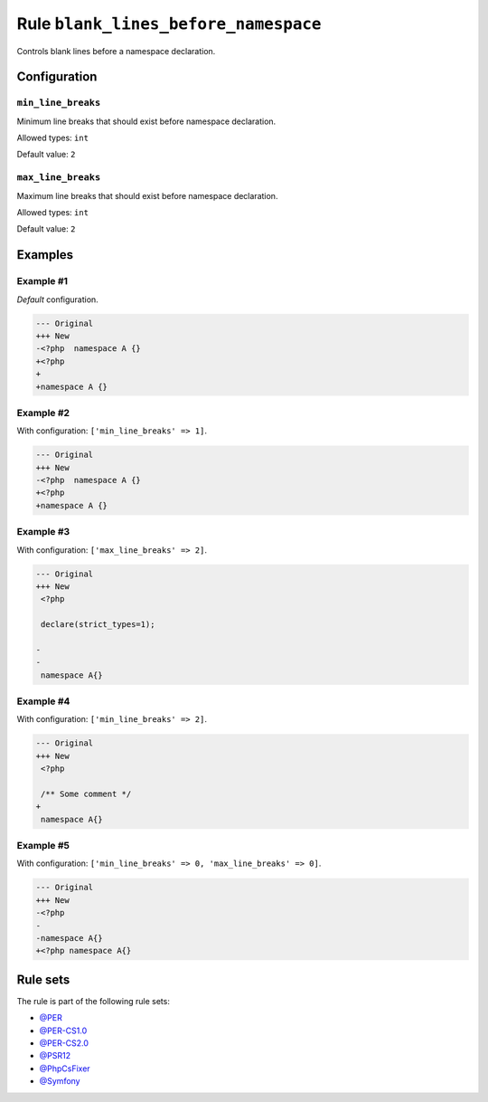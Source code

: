 =====================================
Rule ``blank_lines_before_namespace``
=====================================

Controls blank lines before a namespace declaration.

Configuration
-------------

``min_line_breaks``
~~~~~~~~~~~~~~~~~~~

Minimum line breaks that should exist before namespace declaration.

Allowed types: ``int``

Default value: ``2``

``max_line_breaks``
~~~~~~~~~~~~~~~~~~~

Maximum line breaks that should exist before namespace declaration.

Allowed types: ``int``

Default value: ``2``

Examples
--------

Example #1
~~~~~~~~~~

*Default* configuration.

.. code-block:: diff

   --- Original
   +++ New
   -<?php  namespace A {}
   +<?php
   +
   +namespace A {}

Example #2
~~~~~~~~~~

With configuration: ``['min_line_breaks' => 1]``.

.. code-block:: diff

   --- Original
   +++ New
   -<?php  namespace A {}
   +<?php
   +namespace A {}

Example #3
~~~~~~~~~~

With configuration: ``['max_line_breaks' => 2]``.

.. code-block:: diff

   --- Original
   +++ New
    <?php

    declare(strict_types=1);

   -
   -
    namespace A{}

Example #4
~~~~~~~~~~

With configuration: ``['min_line_breaks' => 2]``.

.. code-block:: diff

   --- Original
   +++ New
    <?php

    /** Some comment */
   +
    namespace A{}

Example #5
~~~~~~~~~~

With configuration: ``['min_line_breaks' => 0, 'max_line_breaks' => 0]``.

.. code-block:: diff

   --- Original
   +++ New
   -<?php
   -
   -namespace A{}
   +<?php namespace A{}

Rule sets
---------

The rule is part of the following rule sets:

- `@PER <./../../ruleSets/PER.rst>`_
- `@PER-CS1.0 <./../../ruleSets/PER-CS1.0.rst>`_
- `@PER-CS2.0 <./../../ruleSets/PER-CS2.0.rst>`_
- `@PSR12 <./../../ruleSets/PSR12.rst>`_
- `@PhpCsFixer <./../../ruleSets/PhpCsFixer.rst>`_
- `@Symfony <./../../ruleSets/Symfony.rst>`_

